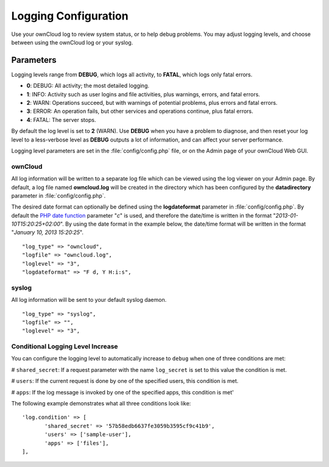=====================
Logging Configuration
=====================

Use your ownCloud log to review system status, or to help debug problems. You may adjust logging levels, and choose between using the ownCloud log or your syslog.

Parameters
----------

Logging levels range from **DEBUG**, which logs all activity, to **FATAL**, which logs only fatal errors.

* **0**: DEBUG: All activity; the most detailed logging.
* **1**: INFO:  Activity such as user logins and file activities, plus warnings, errors, and fatal errors.
* **2**: WARN:  Operations succeed, but with warnings of potential problems, plus errors and fatal errors.
* **3**: ERROR: An operation fails, but other services and operations continue, plus fatal errors.
* **4**: FATAL: The server stops.

By default the log level is set to **2** (WARN). Use **DEBUG** when you have a problem to diagnose, and then reset your log level to a less-verbose level as **DEBUG** outputs a lot of information, and can affect your server performance.

Logging level parameters are set in the :file:`config/config.php` file, or on the Admin page of your ownCloud Web GUI.

ownCloud
~~~~~~~~

All log information will be written to a separate log file which can be
viewed using the log viewer on your Admin page. By default, a log
file named **owncloud.log** will be created in the directory which has
been configured by the **datadirectory** parameter in :file:`config/config.php`.

The desired date format can optionally be defined using the **logdateformat** parameter in :file:`config/config.php`.
By default the `PHP date function`_ parameter "*c*" is used, and therefore the
date/time is written in the format "*2013-01-10T15:20:25+02:00*". By using the
date format in the example below, the date/time format will be written in the format
"*January 10, 2013 15:20:25*".

::

    "log_type" => "owncloud",
    "logfile" => "owncloud.log",
    "loglevel" => "3",
    "logdateformat" => "F d, Y H:i:s",

syslog
~~~~~~

All log information will be sent to your default syslog daemon.

::

    "log_type" => "syslog",
    "logfile" => "",
    "loglevel" => "3",

Conditional Logging Level Increase
~~~~~~~~~~~~~~~~~~~~~~~~~~~~~~~~~~

You can configure the logging level to automatically increase to ``debug`` when one of three conditions are met:

# ``shared_secret``: If a request parameter with the name ``log_secret`` is set to this value the condition is met.

# ``users``: If the current request is done by one of the specified users, this condition is met.

# ``apps``: If the log message is invoked by one of the specified apps, this condition is met'

The following example demonstrates what all three conditions look like::

 'log.condition' => [
	'shared_secret' => '57b58edb6637fe3059b3595cf9c41b9',
	'users' => ['sample-user'],
	'apps' => ['files'],
 ],

.. _PHP date function: http://www.php.net/manual/en/function.date.php
